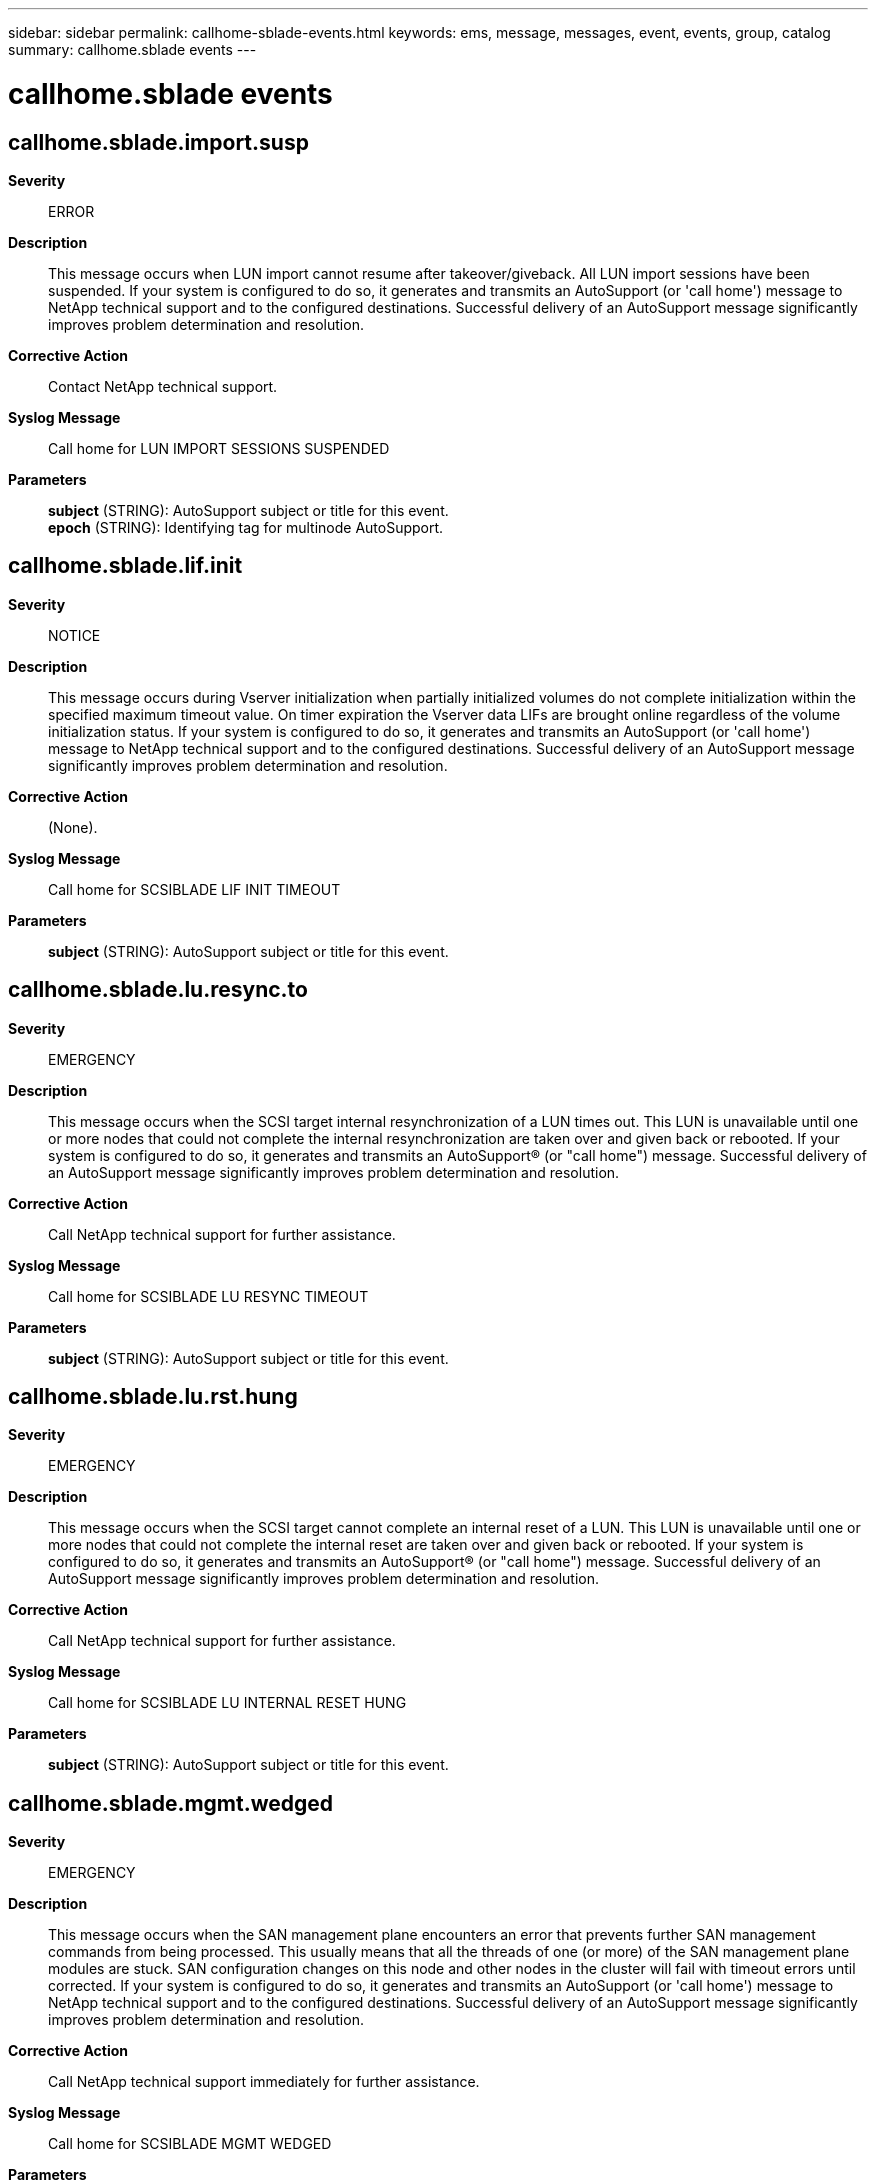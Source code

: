 ---
sidebar: sidebar
permalink: callhome-sblade-events.html
keywords: ems, message, messages, event, events, group, catalog
summary: callhome.sblade events
---

= callhome.sblade events
:toclevels: 1
:hardbreaks:
:nofooter:
:icons: font
:linkattrs:
:imagesdir: ./media/

== callhome.sblade.import.susp
*Severity*::
ERROR
*Description*::
This message occurs when LUN import cannot resume after takeover/giveback. All LUN import sessions have been suspended. If your system is configured to do so, it generates and transmits an AutoSupport (or 'call home') message to NetApp technical support and to the configured destinations. Successful delivery of an AutoSupport message significantly improves problem determination and resolution.
*Corrective Action*::
Contact NetApp technical support.
*Syslog Message*::
Call home for LUN IMPORT SESSIONS SUSPENDED
*Parameters*::
*subject* (STRING): AutoSupport subject or title for this event.
*epoch* (STRING): Identifying tag for multinode AutoSupport.

== callhome.sblade.lif.init
*Severity*::
NOTICE
*Description*::
This message occurs during Vserver initialization when partially initialized volumes do not complete initialization within the specified maximum timeout value. On timer expiration the Vserver data LIFs are brought online regardless of the volume initialization status. If your system is configured to do so, it generates and transmits an AutoSupport (or 'call home') message to NetApp technical support and to the configured destinations. Successful delivery of an AutoSupport message significantly improves problem determination and resolution.
*Corrective Action*::
(None).
*Syslog Message*::
Call home for SCSIBLADE LIF INIT TIMEOUT
*Parameters*::
*subject* (STRING): AutoSupport subject or title for this event.

== callhome.sblade.lu.resync.to
*Severity*::
EMERGENCY
*Description*::
This message occurs when the SCSI target internal resynchronization of a LUN times out. This LUN is unavailable until one or more nodes that could not complete the internal resynchronization are taken over and given back or rebooted. If your system is configured to do so, it generates and transmits an AutoSupport(R) (or "call home") message. Successful delivery of an AutoSupport message significantly improves problem determination and resolution.
*Corrective Action*::
Call NetApp technical support for further assistance.
*Syslog Message*::
Call home for SCSIBLADE LU RESYNC TIMEOUT
*Parameters*::
*subject* (STRING): AutoSupport subject or title for this event.

== callhome.sblade.lu.rst.hung
*Severity*::
EMERGENCY
*Description*::
This message occurs when the SCSI target cannot complete an internal reset of a LUN. This LUN is unavailable until one or more nodes that could not complete the internal reset are taken over and given back or rebooted. If your system is configured to do so, it generates and transmits an AutoSupport(R) (or "call home") message. Successful delivery of an AutoSupport message significantly improves problem determination and resolution.
*Corrective Action*::
Call NetApp technical support for further assistance.
*Syslog Message*::
Call home for SCSIBLADE LU INTERNAL RESET HUNG
*Parameters*::
*subject* (STRING): AutoSupport subject or title for this event.

== callhome.sblade.mgmt.wedged
*Severity*::
EMERGENCY
*Description*::
This message occurs when the SAN management plane encounters an error that prevents further SAN management commands from being processed. This usually means that all the threads of one (or more) of the SAN management plane modules are stuck. SAN configuration changes on this node and other nodes in the cluster will fail with timeout errors until corrected. If your system is configured to do so, it generates and transmits an AutoSupport (or 'call home') message to NetApp technical support and to the configured destinations. Successful delivery of an AutoSupport message significantly improves problem determination and resolution.
*Corrective Action*::
Call NetApp technical support immediately for further assistance.
*Syslog Message*::
Call home for SCSIBLADE MGMT WEDGED
*Parameters*::
*subject* (STRING): AutoSupport subject or title for this event.

== callhome.sblade.prop.fail
*Severity*::
EMERGENCY
*Description*::
This message occurs when an internal SAN management command fails. SAN management commands is not able to be completed for the Vserver which fails until the node is rebooted. If your system is configured to do so, it generates and transmits an AutoSupport (or 'call home') message to NetApp technical support and to the configured destinations. Successful delivery of an AutoSupport message significantly improves problem determination and resolution.
*Corrective Action*::
Refer to Knowledgebase article: 2017459 for recovery instructions.
*Syslog Message*::
Call home for SCSIBLADE PROPOSAL FAIL
*Parameters*::
*subject* (STRING): AutoSupport subject or title for this event.

== callhome.sblade.unavailable
*Severity*::
ERROR
*Description*::
This message occurs when the node has lost connectivity with the majority of the cluster and is unable to recover automatically. When this occurs both FCP and iSCSI traffic have been disabled on this node. Manual recovery is required to come back into service. If your system is configured to do so, it generates and transmits an AutoSupport (or 'call home') message to NetApp technical support and to the configured destinations. Successful delivery of an AutoSupport message significantly improves problem determination and resolution.
*Corrective Action*::
Reboot the node, and if the node is waiting for giveback then perform a giveback.
*Syslog Message*::
Call home for SCSIBLADE SERVICE UNAVAILABLE
*Parameters*::
*subject* (STRING): AutoSupport subject or title for this event.

== callhome.sblade.vol.ev.lost
*Severity*::
ERROR
*Description*::
This message occurs when LUNs (Logical Unit Numbers) in a volume are not accessible on all paths. If your system is configured to do so, it generates and transmits an AutoSupport (or 'call home') message to NetApp technical support and to the configured destinations. Successful delivery of an AutoSupport message significantly improves problem determination and resolution.
*Corrective Action*::
Call NetApp technical support for further assistance.
*Syslog Message*::
Call home for SCSIBLADE VOLUME EVENT LOST
*Parameters*::
*subject* (STRING): AutoSupport subject or title for this event.
*epoch* (STRING): Identifying tag for multi node ASUP.

== callhome.sblade.vs.op.tt
*Severity*::
ERROR
*Description*::
This message occurs when a mangement command or other internal operation takes too long for a LUN (Logical Unit Number). When this situation occurs, the corresponding Vserver cannot handle any other management changes for the LUN until this condition no longer persists. If your system is configured to do so, it generates and transmits an AutoSupport (or 'call home') message to NetApp technical support and to the configured destinations. Successful delivery of an AutoSupport message significantly improves problem determination and resolution.
*Corrective Action*::
Call NetApp technical support immediately for further assistance.
*Syslog Message*::
Call home for SCSIBLADE VSERVER OPERATION TIMEOUT
*Parameters*::
*subject* (STRING): AutoSupport subject or title for this event.
*epoch* (STRING): Identifying tag for multi node ASUP.
